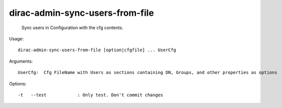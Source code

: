 =======================================
dirac-admin-sync-users-from-file
=======================================

  Sync users in Configuration with the cfg contents.

Usage::

  dirac-admin-sync-users-from-file [option|cfgfile] ... UserCfg

Arguments::

  UserCfg:  Cfg FileName with Users as sections containing DN, Groups, and other properties as options 

 

Options::

  -t   --test            : Only test. Don't commit changes 

